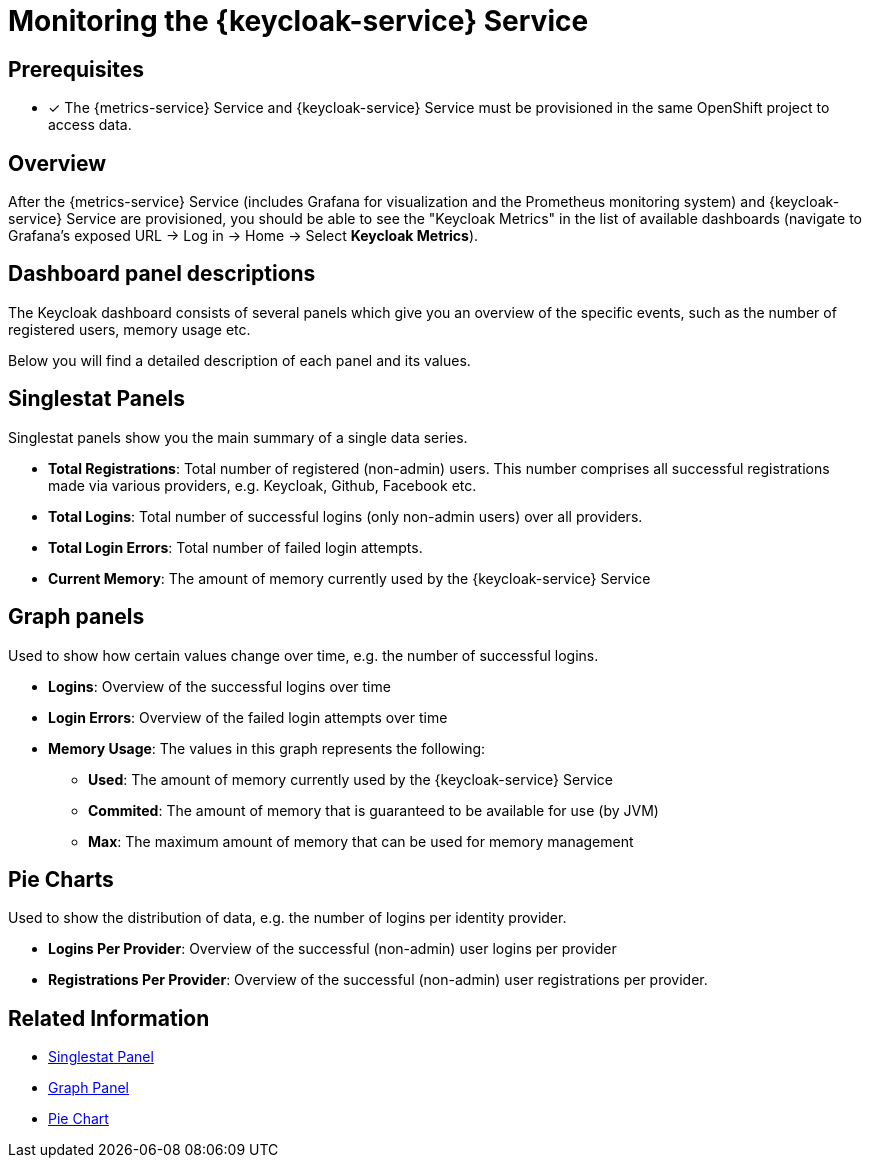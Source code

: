 

= Monitoring the {keycloak-service} Service

== Prerequisites

* [x] The {metrics-service} Service and {keycloak-service} Service must be provisioned in the same OpenShift project to access data.

== Overview

After the {metrics-service} Service (includes Grafana for visualization and the Prometheus monitoring system) and {keycloak-service} Service are provisioned,
you should be able to see the "Keycloak Metrics" in the list of available dashboards (navigate to Grafana's exposed URL -> Log in -> Home -> Select *Keycloak Metrics*).

== Dashboard panel descriptions

The Keycloak dashboard consists of several panels which give you an overview of the specific
events, such as the number of registered users, memory usage etc.

Below you will find a detailed description of each panel and its values.

== Singlestat Panels

Singlestat panels show you the main summary of a single data series.

* *Total Registrations*: Total number of registered (non-admin) users. This number comprises all successful registrations made via various providers, e.g. Keycloak, Github, Facebook etc.

* *Total Logins*: Total number of successful logins (only non-admin users) over all providers.

* *Total Login Errors*: Total number of failed login attempts.

* *Current Memory*: The amount of memory currently used by the {keycloak-service} Service

== Graph panels

Used to show how certain values change over time, e.g. the number of successful logins.

* *Logins*: Overview of the successful logins over time

* *Login Errors*: Overview of the failed login attempts over time

* *Memory Usage*: The values in this graph represents the following:

** *Used*: The amount of memory currently used by the {keycloak-service} Service
** *Commited*: The amount of memory that is guaranteed to be available for use (by JVM)
** *Max*: The maximum amount of memory that can be used for memory management


== Pie Charts

Used to show the distribution of data, e.g. the number of logins per identity provider.

* *Logins Per Provider*: Overview of the successful (non-admin) user logins per provider

* *Registrations Per Provider*: Overview of the successful (non-admin) user registrations per provider.

[discrete]
== Related Information

* link:http://docs.grafana.org/features/panels/singlestat/#singlestat-panel[Singlestat Panel^]
* link:http://docs.grafana.org/features/panels/graph/#graph-panel[Graph Panel^]
* link:https://grafana.com/plugins/grafana-piechart-panel[Pie Chart^]
